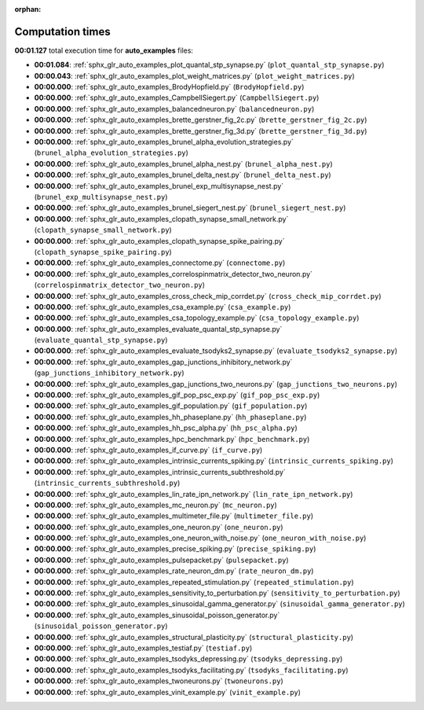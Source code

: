 
:orphan:

.. _sphx_glr_auto_examples_sg_execution_times:

Computation times
=================
**00:01.127** total execution time for **auto_examples** files:

- **00:01.084**: :ref:`sphx_glr_auto_examples_plot_quantal_stp_synapse.py` (``plot_quantal_stp_synapse.py``)
- **00:00.043**: :ref:`sphx_glr_auto_examples_plot_weight_matrices.py` (``plot_weight_matrices.py``)
- **00:00.000**: :ref:`sphx_glr_auto_examples_BrodyHopfield.py` (``BrodyHopfield.py``)
- **00:00.000**: :ref:`sphx_glr_auto_examples_CampbellSiegert.py` (``CampbellSiegert.py``)
- **00:00.000**: :ref:`sphx_glr_auto_examples_balancedneuron.py` (``balancedneuron.py``)
- **00:00.000**: :ref:`sphx_glr_auto_examples_brette_gerstner_fig_2c.py` (``brette_gerstner_fig_2c.py``)
- **00:00.000**: :ref:`sphx_glr_auto_examples_brette_gerstner_fig_3d.py` (``brette_gerstner_fig_3d.py``)
- **00:00.000**: :ref:`sphx_glr_auto_examples_brunel_alpha_evolution_strategies.py` (``brunel_alpha_evolution_strategies.py``)
- **00:00.000**: :ref:`sphx_glr_auto_examples_brunel_alpha_nest.py` (``brunel_alpha_nest.py``)
- **00:00.000**: :ref:`sphx_glr_auto_examples_brunel_delta_nest.py` (``brunel_delta_nest.py``)
- **00:00.000**: :ref:`sphx_glr_auto_examples_brunel_exp_multisynapse_nest.py` (``brunel_exp_multisynapse_nest.py``)
- **00:00.000**: :ref:`sphx_glr_auto_examples_brunel_siegert_nest.py` (``brunel_siegert_nest.py``)
- **00:00.000**: :ref:`sphx_glr_auto_examples_clopath_synapse_small_network.py` (``clopath_synapse_small_network.py``)
- **00:00.000**: :ref:`sphx_glr_auto_examples_clopath_synapse_spike_pairing.py` (``clopath_synapse_spike_pairing.py``)
- **00:00.000**: :ref:`sphx_glr_auto_examples_connectome.py` (``connectome.py``)
- **00:00.000**: :ref:`sphx_glr_auto_examples_correlospinmatrix_detector_two_neuron.py` (``correlospinmatrix_detector_two_neuron.py``)
- **00:00.000**: :ref:`sphx_glr_auto_examples_cross_check_mip_corrdet.py` (``cross_check_mip_corrdet.py``)
- **00:00.000**: :ref:`sphx_glr_auto_examples_csa_example.py` (``csa_example.py``)
- **00:00.000**: :ref:`sphx_glr_auto_examples_csa_topology_example.py` (``csa_topology_example.py``)
- **00:00.000**: :ref:`sphx_glr_auto_examples_evaluate_quantal_stp_synapse.py` (``evaluate_quantal_stp_synapse.py``)
- **00:00.000**: :ref:`sphx_glr_auto_examples_evaluate_tsodyks2_synapse.py` (``evaluate_tsodyks2_synapse.py``)
- **00:00.000**: :ref:`sphx_glr_auto_examples_gap_junctions_inhibitory_network.py` (``gap_junctions_inhibitory_network.py``)
- **00:00.000**: :ref:`sphx_glr_auto_examples_gap_junctions_two_neurons.py` (``gap_junctions_two_neurons.py``)
- **00:00.000**: :ref:`sphx_glr_auto_examples_gif_pop_psc_exp.py` (``gif_pop_psc_exp.py``)
- **00:00.000**: :ref:`sphx_glr_auto_examples_gif_population.py` (``gif_population.py``)
- **00:00.000**: :ref:`sphx_glr_auto_examples_hh_phaseplane.py` (``hh_phaseplane.py``)
- **00:00.000**: :ref:`sphx_glr_auto_examples_hh_psc_alpha.py` (``hh_psc_alpha.py``)
- **00:00.000**: :ref:`sphx_glr_auto_examples_hpc_benchmark.py` (``hpc_benchmark.py``)
- **00:00.000**: :ref:`sphx_glr_auto_examples_if_curve.py` (``if_curve.py``)
- **00:00.000**: :ref:`sphx_glr_auto_examples_intrinsic_currents_spiking.py` (``intrinsic_currents_spiking.py``)
- **00:00.000**: :ref:`sphx_glr_auto_examples_intrinsic_currents_subthreshold.py` (``intrinsic_currents_subthreshold.py``)
- **00:00.000**: :ref:`sphx_glr_auto_examples_lin_rate_ipn_network.py` (``lin_rate_ipn_network.py``)
- **00:00.000**: :ref:`sphx_glr_auto_examples_mc_neuron.py` (``mc_neuron.py``)
- **00:00.000**: :ref:`sphx_glr_auto_examples_multimeter_file.py` (``multimeter_file.py``)
- **00:00.000**: :ref:`sphx_glr_auto_examples_one_neuron.py` (``one_neuron.py``)
- **00:00.000**: :ref:`sphx_glr_auto_examples_one_neuron_with_noise.py` (``one_neuron_with_noise.py``)
- **00:00.000**: :ref:`sphx_glr_auto_examples_precise_spiking.py` (``precise_spiking.py``)
- **00:00.000**: :ref:`sphx_glr_auto_examples_pulsepacket.py` (``pulsepacket.py``)
- **00:00.000**: :ref:`sphx_glr_auto_examples_rate_neuron_dm.py` (``rate_neuron_dm.py``)
- **00:00.000**: :ref:`sphx_glr_auto_examples_repeated_stimulation.py` (``repeated_stimulation.py``)
- **00:00.000**: :ref:`sphx_glr_auto_examples_sensitivity_to_perturbation.py` (``sensitivity_to_perturbation.py``)
- **00:00.000**: :ref:`sphx_glr_auto_examples_sinusoidal_gamma_generator.py` (``sinusoidal_gamma_generator.py``)
- **00:00.000**: :ref:`sphx_glr_auto_examples_sinusoidal_poisson_generator.py` (``sinusoidal_poisson_generator.py``)
- **00:00.000**: :ref:`sphx_glr_auto_examples_structural_plasticity.py` (``structural_plasticity.py``)
- **00:00.000**: :ref:`sphx_glr_auto_examples_testiaf.py` (``testiaf.py``)
- **00:00.000**: :ref:`sphx_glr_auto_examples_tsodyks_depressing.py` (``tsodyks_depressing.py``)
- **00:00.000**: :ref:`sphx_glr_auto_examples_tsodyks_facilitating.py` (``tsodyks_facilitating.py``)
- **00:00.000**: :ref:`sphx_glr_auto_examples_twoneurons.py` (``twoneurons.py``)
- **00:00.000**: :ref:`sphx_glr_auto_examples_vinit_example.py` (``vinit_example.py``)
